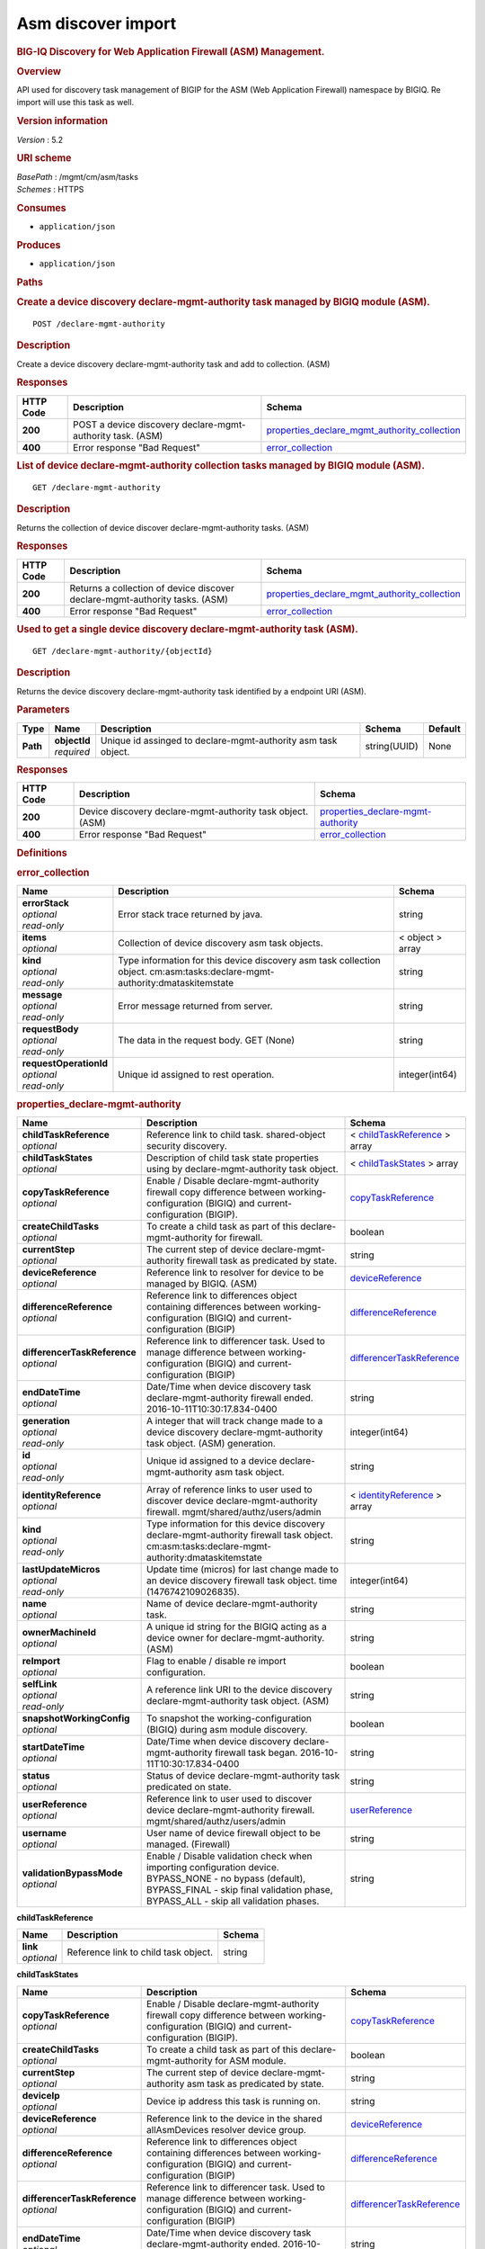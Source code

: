 Asm discover import
^^^^^^^^^^^^^^^^^^^

.. raw:: html

   <div id="header">

.. rubric:: BIG-IQ Discovery for Web Application Firewall (ASM)
   Management.
   :name: big-iq-discovery-for-web-application-firewall-asm-management.

.. raw:: html

   </div>

.. raw:: html

   <div id="content">

.. raw:: html

   <div class="sect1">

.. rubric:: Overview
   :name: _overview

.. raw:: html

   <div class="sectionbody">

.. raw:: html

   <div class="paragraph">

API used for discovery task management of BIGIP for the ASM (Web
Application Firewall) namespace by BIGIQ. Re import will use this task
as well.

.. raw:: html

   </div>

.. raw:: html

   <div class="sect2">

.. rubric:: Version information
   :name: _version_information

.. raw:: html

   <div class="paragraph">

*Version* : 5.2

.. raw:: html

   </div>

.. raw:: html

   </div>

.. raw:: html

   <div class="sect2">

.. rubric:: URI scheme
   :name: _uri_scheme

.. raw:: html

   <div class="paragraph">

| *BasePath* : /mgmt/cm/asm/tasks
| *Schemes* : HTTPS

.. raw:: html

   </div>

.. raw:: html

   </div>

.. raw:: html

   <div class="sect2">

.. rubric:: Consumes
   :name: _consumes

.. raw:: html

   <div class="ulist">

-  ``application/json``

.. raw:: html

   </div>

.. raw:: html

   </div>

.. raw:: html

   <div class="sect2">

.. rubric:: Produces
   :name: _produces

.. raw:: html

   <div class="ulist">

-  ``application/json``

.. raw:: html

   </div>

.. raw:: html

   </div>

.. raw:: html

   </div>

.. raw:: html

   </div>

.. raw:: html

   <div class="sect1">

.. rubric:: Paths
   :name: _paths

.. raw:: html

   <div class="sectionbody">

.. raw:: html

   <div class="sect2">

.. rubric:: Create a device discovery declare-mgmt-authority task
   managed by BIGIQ module (ASM).
   :name: _declare-mgmt-authority_post

.. raw:: html

   <div class="literalblock">

.. raw:: html

   <div class="content">

::

    POST /declare-mgmt-authority

.. raw:: html

   </div>

.. raw:: html

   </div>

.. raw:: html

   <div class="sect3">

.. rubric:: Description
   :name: _description

.. raw:: html

   <div class="paragraph">

Create a device discovery declare-mgmt-authority task and add to
collection. (ASM)

.. raw:: html

   </div>

.. raw:: html

   </div>

.. raw:: html

   <div class="sect3">

.. rubric:: Responses
   :name: _responses

+-------------+--------------------------------------------------------------+---------------------------------------------------------------------------------------------------------+
| HTTP Code   | Description                                                  | Schema                                                                                                  |
+=============+==============================================================+=========================================================================================================+
| **200**     | POST a device discovery declare-mgmt-authority task. (ASM)   | `properties\_declare\_mgmt\_authority\_collection <#_properties_declare_mgmt_authority_collection>`__   |
+-------------+--------------------------------------------------------------+---------------------------------------------------------------------------------------------------------+
| **400**     | Error response "Bad Request"                                 | `error\_collection <#_error_collection>`__                                                              |
+-------------+--------------------------------------------------------------+---------------------------------------------------------------------------------------------------------+

.. raw:: html

   </div>

.. raw:: html

   </div>

.. raw:: html

   <div class="sect2">

.. rubric:: List of device declare-mgmt-authority collection tasks
   managed by BIGIQ module (ASM).
   :name: _declare-mgmt-authority_get

.. raw:: html

   <div class="literalblock">

.. raw:: html

   <div class="content">

::

    GET /declare-mgmt-authority

.. raw:: html

   </div>

.. raw:: html

   </div>

.. raw:: html

   <div class="sect3">

.. rubric:: Description
   :name: _description_2

.. raw:: html

   <div class="paragraph">

Returns the collection of device discover declare-mgmt-authority tasks.
(ASM)

.. raw:: html

   </div>

.. raw:: html

   </div>

.. raw:: html

   <div class="sect3">

.. rubric:: Responses
   :name: _responses_2

+-------------+-------------------------------------------------------------------------------+---------------------------------------------------------------------------------------------------------+
| HTTP Code   | Description                                                                   | Schema                                                                                                  |
+=============+===============================================================================+=========================================================================================================+
| **200**     | Returns a collection of device discover declare-mgmt-authority tasks. (ASM)   | `properties\_declare\_mgmt\_authority\_collection <#_properties_declare_mgmt_authority_collection>`__   |
+-------------+-------------------------------------------------------------------------------+---------------------------------------------------------------------------------------------------------+
| **400**     | Error response "Bad Request"                                                  | `error\_collection <#_error_collection>`__                                                              |
+-------------+-------------------------------------------------------------------------------+---------------------------------------------------------------------------------------------------------+

.. raw:: html

   </div>

.. raw:: html

   </div>

.. raw:: html

   <div class="sect2">

.. rubric:: Used to get a single device discovery declare-mgmt-authority
   task (ASM).
   :name: _declare-mgmt-authority_objectid_get

.. raw:: html

   <div class="literalblock">

.. raw:: html

   <div class="content">

::

    GET /declare-mgmt-authority/{objectId}

.. raw:: html

   </div>

.. raw:: html

   </div>

.. raw:: html

   <div class="sect3">

.. rubric:: Description
   :name: _description_3

.. raw:: html

   <div class="paragraph">

Returns the device discovery declare-mgmt-authority task identified by a
endpoint URI (ASM).

.. raw:: html

   </div>

.. raw:: html

   </div>

.. raw:: html

   <div class="sect3">

.. rubric:: Parameters
   :name: _parameters

+------------+------------------+-----------------------------------------------------------------+----------------+-----------+
| Type       | Name             | Description                                                     | Schema         | Default   |
+============+==================+=================================================================+================+===========+
| **Path**   | | **objectId**   | Unique id assinged to declare-mgmt-authority asm task object.   | string(UUID)   | None      |
|            | | *required*     |                                                                 |                |           |
+------------+------------------+-----------------------------------------------------------------+----------------+-----------+

.. raw:: html

   </div>

.. raw:: html

   <div class="sect3">

.. rubric:: Responses
   :name: _responses_3

+-------------+--------------------------------------------------------------+--------------------------------------------------------------------------------+
| HTTP Code   | Description                                                  | Schema                                                                         |
+=============+==============================================================+================================================================================+
| **200**     | Device discovery declare-mgmt-authority task object. (ASM)   | `properties\_declare-mgmt-authority <#_properties_declare-mgmt-authority>`__   |
+-------------+--------------------------------------------------------------+--------------------------------------------------------------------------------+
| **400**     | Error response "Bad Request"                                 | `error\_collection <#_error_collection>`__                                     |
+-------------+--------------------------------------------------------------+--------------------------------------------------------------------------------+

.. raw:: html

   </div>

.. raw:: html

   </div>

.. raw:: html

   </div>

.. raw:: html

   </div>

.. raw:: html

   <div class="sect1">

.. rubric:: Definitions
   :name: _definitions

.. raw:: html

   <div class="sectionbody">

.. raw:: html

   <div class="sect2">

.. rubric:: error\_collection
   :name: _error_collection

+----------------------------+-------------------------------------------------------------------------------------------------------------------------------+--------------------+
| Name                       | Description                                                                                                                   | Schema             |
+============================+===============================================================================================================================+====================+
| | **errorStack**           | Error stack trace returned by java.                                                                                           | string             |
| | *optional*               |                                                                                                                               |                    |
| | *read-only*              |                                                                                                                               |                    |
+----------------------------+-------------------------------------------------------------------------------------------------------------------------------+--------------------+
| | **items**                | Collection of device discovery asm task objects.                                                                              | < object > array   |
| | *optional*               |                                                                                                                               |                    |
+----------------------------+-------------------------------------------------------------------------------------------------------------------------------+--------------------+
| | **kind**                 | Type information for this device discovery asm task collection object. cm:asm:tasks:declare-mgmt-authority:dmataskitemstate   | string             |
| | *optional*               |                                                                                                                               |                    |
| | *read-only*              |                                                                                                                               |                    |
+----------------------------+-------------------------------------------------------------------------------------------------------------------------------+--------------------+
| | **message**              | Error message returned from server.                                                                                           | string             |
| | *optional*               |                                                                                                                               |                    |
| | *read-only*              |                                                                                                                               |                    |
+----------------------------+-------------------------------------------------------------------------------------------------------------------------------+--------------------+
| | **requestBody**          | The data in the request body. GET (None)                                                                                      | string             |
| | *optional*               |                                                                                                                               |                    |
| | *read-only*              |                                                                                                                               |                    |
+----------------------------+-------------------------------------------------------------------------------------------------------------------------------+--------------------+
| | **requestOperationId**   | Unique id assigned to rest operation.                                                                                         | integer(int64)     |
| | *optional*               |                                                                                                                               |                    |
| | *read-only*              |                                                                                                                               |                    |
+----------------------------+-------------------------------------------------------------------------------------------------------------------------------+--------------------+

.. raw:: html

   </div>

.. raw:: html

   <div class="sect2">

.. rubric:: properties\_declare-mgmt-authority
   :name: _properties_declare-mgmt-authority

+----------------------------------+-----------------------------------------------------------------------------------------------------------------------------------------------------------------------------------------------------+-----------------------------------------------------------------------------------------------+
| Name                             | Description                                                                                                                                                                                         | Schema                                                                                        |
+==================================+=====================================================================================================================================================================================================+===============================================================================================+
| | **childTaskReference**         | Reference link to child task. shared-object security discovery.                                                                                                                                     | < `childTaskReference <#_properties_declare-mgmt-authority_childtaskreference>`__ > array     |
| | *optional*                     |                                                                                                                                                                                                     |                                                                                               |
+----------------------------------+-----------------------------------------------------------------------------------------------------------------------------------------------------------------------------------------------------+-----------------------------------------------------------------------------------------------+
| | **childTaskStates**            | Description of child task state properties using by declare-mgmt-authority task object.                                                                                                             | < `childTaskStates <#_properties_declare-mgmt-authority_childtaskstates>`__ > array           |
| | *optional*                     |                                                                                                                                                                                                     |                                                                                               |
+----------------------------------+-----------------------------------------------------------------------------------------------------------------------------------------------------------------------------------------------------+-----------------------------------------------------------------------------------------------+
| | **copyTaskReference**          | Enable / Disable declare-mgmt-authority firewall copy difference between working-configuration (BIGIQ) and current-configuration (BIGIP).                                                           | `copyTaskReference <#_properties_declare-mgmt-authority_copytaskreference>`__                 |
| | *optional*                     |                                                                                                                                                                                                     |                                                                                               |
+----------------------------------+-----------------------------------------------------------------------------------------------------------------------------------------------------------------------------------------------------+-----------------------------------------------------------------------------------------------+
| | **createChildTasks**           | To create a child task as part of this declare-mgmt-authority for firewall.                                                                                                                         | boolean                                                                                       |
| | *optional*                     |                                                                                                                                                                                                     |                                                                                               |
+----------------------------------+-----------------------------------------------------------------------------------------------------------------------------------------------------------------------------------------------------+-----------------------------------------------------------------------------------------------+
| | **currentStep**                | The current step of device declare-mgmt-authority firewall task as predicated by state.                                                                                                             | string                                                                                        |
| | *optional*                     |                                                                                                                                                                                                     |                                                                                               |
+----------------------------------+-----------------------------------------------------------------------------------------------------------------------------------------------------------------------------------------------------+-----------------------------------------------------------------------------------------------+
| | **deviceReference**            | Reference link to resolver for device to be managed by BIGIQ. (ASM)                                                                                                                                 | `deviceReference <#_properties_declare-mgmt-authority_devicereference>`__                     |
| | *optional*                     |                                                                                                                                                                                                     |                                                                                               |
+----------------------------------+-----------------------------------------------------------------------------------------------------------------------------------------------------------------------------------------------------+-----------------------------------------------------------------------------------------------+
| | **differenceReference**        | Reference link to differences object containing differences between working-configuration (BIGIQ) and current-configuration (BIGIP)                                                                 | `differenceReference <#_properties_declare-mgmt-authority_differencereference>`__             |
| | *optional*                     |                                                                                                                                                                                                     |                                                                                               |
+----------------------------------+-----------------------------------------------------------------------------------------------------------------------------------------------------------------------------------------------------+-----------------------------------------------------------------------------------------------+
| | **differencerTaskReference**   | Reference link to differencer task. Used to manage difference between working-configuration (BIGIQ) and current-configuration (BIGIP)                                                               | `differencerTaskReference <#_properties_declare-mgmt-authority_differencertaskreference>`__   |
| | *optional*                     |                                                                                                                                                                                                     |                                                                                               |
+----------------------------------+-----------------------------------------------------------------------------------------------------------------------------------------------------------------------------------------------------+-----------------------------------------------------------------------------------------------+
| | **endDateTime**                | Date/Time when device discovery task declare-mgmt-authority firewall ended. 2016-10-11T10:30:17.834-0400                                                                                            | string                                                                                        |
| | *optional*                     |                                                                                                                                                                                                     |                                                                                               |
+----------------------------------+-----------------------------------------------------------------------------------------------------------------------------------------------------------------------------------------------------+-----------------------------------------------------------------------------------------------+
| | **generation**                 | A integer that will track change made to a device discovery declare-mgmt-authority task object. (ASM) generation.                                                                                   | integer(int64)                                                                                |
| | *optional*                     |                                                                                                                                                                                                     |                                                                                               |
| | *read-only*                    |                                                                                                                                                                                                     |                                                                                               |
+----------------------------------+-----------------------------------------------------------------------------------------------------------------------------------------------------------------------------------------------------+-----------------------------------------------------------------------------------------------+
| | **id**                         | Unique id assigned to a device declare-mgmt-authority asm task object.                                                                                                                              | string                                                                                        |
| | *optional*                     |                                                                                                                                                                                                     |                                                                                               |
| | *read-only*                    |                                                                                                                                                                                                     |                                                                                               |
+----------------------------------+-----------------------------------------------------------------------------------------------------------------------------------------------------------------------------------------------------+-----------------------------------------------------------------------------------------------+
| | **identityReference**          | Array of reference links to user used to discover device declare-mgmt-authority firewall. mgmt/shared/authz/users/admin                                                                             | < `identityReference <#_properties_declare-mgmt-authority_identityreference>`__ > array       |
| | *optional*                     |                                                                                                                                                                                                     |                                                                                               |
+----------------------------------+-----------------------------------------------------------------------------------------------------------------------------------------------------------------------------------------------------+-----------------------------------------------------------------------------------------------+
| | **kind**                       | Type information for this device discovery declare-mgmt-authority firewall task object. cm:asm:tasks:declare-mgmt-authority:dmataskitemstate                                                        | string                                                                                        |
| | *optional*                     |                                                                                                                                                                                                     |                                                                                               |
| | *read-only*                    |                                                                                                                                                                                                     |                                                                                               |
+----------------------------------+-----------------------------------------------------------------------------------------------------------------------------------------------------------------------------------------------------+-----------------------------------------------------------------------------------------------+
| | **lastUpdateMicros**           | Update time (micros) for last change made to an device discovery firewall task object. time (1476742109026835).                                                                                     | integer(int64)                                                                                |
| | *optional*                     |                                                                                                                                                                                                     |                                                                                               |
| | *read-only*                    |                                                                                                                                                                                                     |                                                                                               |
+----------------------------------+-----------------------------------------------------------------------------------------------------------------------------------------------------------------------------------------------------+-----------------------------------------------------------------------------------------------+
| | **name**                       | Name of device declare-mgmt-authority task.                                                                                                                                                         | string                                                                                        |
| | *optional*                     |                                                                                                                                                                                                     |                                                                                               |
+----------------------------------+-----------------------------------------------------------------------------------------------------------------------------------------------------------------------------------------------------+-----------------------------------------------------------------------------------------------+
| | **ownerMachineId**             | A unique id string for the BIGIQ acting as a device owner for declare-mgmt-authority. (ASM)                                                                                                         | string                                                                                        |
| | *optional*                     |                                                                                                                                                                                                     |                                                                                               |
+----------------------------------+-----------------------------------------------------------------------------------------------------------------------------------------------------------------------------------------------------+-----------------------------------------------------------------------------------------------+
| | **reImport**                   | Flag to enable / disable re import configuration.                                                                                                                                                   | boolean                                                                                       |
| | *optional*                     |                                                                                                                                                                                                     |                                                                                               |
+----------------------------------+-----------------------------------------------------------------------------------------------------------------------------------------------------------------------------------------------------+-----------------------------------------------------------------------------------------------+
| | **selfLink**                   | A reference link URI to the device discovery declare-mgmt-authority task object. (ASM)                                                                                                              | string                                                                                        |
| | *optional*                     |                                                                                                                                                                                                     |                                                                                               |
| | *read-only*                    |                                                                                                                                                                                                     |                                                                                               |
+----------------------------------+-----------------------------------------------------------------------------------------------------------------------------------------------------------------------------------------------------+-----------------------------------------------------------------------------------------------+
| | **snapshotWorkingConfig**      | To snapshot the working-configuration (BIGIQ) during asm module discovery.                                                                                                                          | boolean                                                                                       |
| | *optional*                     |                                                                                                                                                                                                     |                                                                                               |
+----------------------------------+-----------------------------------------------------------------------------------------------------------------------------------------------------------------------------------------------------+-----------------------------------------------------------------------------------------------+
| | **startDateTime**              | Date/Time when device discovery declare-mgmt-authority firewall task began. 2016-10-11T10:30:17.834-0400                                                                                            | string                                                                                        |
| | *optional*                     |                                                                                                                                                                                                     |                                                                                               |
+----------------------------------+-----------------------------------------------------------------------------------------------------------------------------------------------------------------------------------------------------+-----------------------------------------------------------------------------------------------+
| | **status**                     | Status of device declare-mgmt-authority task predicated on state.                                                                                                                                   | string                                                                                        |
| | *optional*                     |                                                                                                                                                                                                     |                                                                                               |
+----------------------------------+-----------------------------------------------------------------------------------------------------------------------------------------------------------------------------------------------------+-----------------------------------------------------------------------------------------------+
| | **userReference**              | Reference link to user used to discover device declare-mgmt-authority firewall. mgmt/shared/authz/users/admin                                                                                       | `userReference <#_properties_declare-mgmt-authority_userreference>`__                         |
| | *optional*                     |                                                                                                                                                                                                     |                                                                                               |
+----------------------------------+-----------------------------------------------------------------------------------------------------------------------------------------------------------------------------------------------------+-----------------------------------------------------------------------------------------------+
| | **username**                   | User name of device firewall object to be managed. (Firewall)                                                                                                                                       | string                                                                                        |
| | *optional*                     |                                                                                                                                                                                                     |                                                                                               |
+----------------------------------+-----------------------------------------------------------------------------------------------------------------------------------------------------------------------------------------------------+-----------------------------------------------------------------------------------------------+
| | **validationBypassMode**       | Enable / Disable validation check when importing configuration device. BYPASS\_NONE - no bypass (default), BYPASS\_FINAL - skip final validation phase, BYPASS\_ALL - skip all validation phases.   | string                                                                                        |
| | *optional*                     |                                                                                                                                                                                                     |                                                                                               |
+----------------------------------+-----------------------------------------------------------------------------------------------------------------------------------------------------------------------------------------------------+-----------------------------------------------------------------------------------------------+

.. raw:: html

   <div id="_properties_declare-mgmt-authority_childtaskreference"
   class="paragraph">

**childTaskReference**

.. raw:: html

   </div>

+----------------+----------------------------------------+----------+
| Name           | Description                            | Schema   |
+================+========================================+==========+
| | **link**     | Reference link to child task object.   | string   |
| | *optional*   |                                        |          |
+----------------+----------------------------------------+----------+

.. raw:: html

   <div id="_properties_declare-mgmt-authority_childtaskstates"
   class="paragraph">

**childTaskStates**

.. raw:: html

   </div>

+----------------------------------+-----------------------------------------------------------------------------------------------------------------------------------------------------------------------------------------------------+-----------------------------------------------------------------------------------------------+
| Name                             | Description                                                                                                                                                                                         | Schema                                                                                        |
+==================================+=====================================================================================================================================================================================================+===============================================================================================+
| | **copyTaskReference**          | Enable / Disable declare-mgmt-authority firewall copy difference between working-configuration (BIGIQ) and current-configuration (BIGIP).                                                           | `copyTaskReference <#_properties_declare-mgmt-authority_copytaskreference>`__                 |
| | *optional*                     |                                                                                                                                                                                                     |                                                                                               |
+----------------------------------+-----------------------------------------------------------------------------------------------------------------------------------------------------------------------------------------------------+-----------------------------------------------------------------------------------------------+
| | **createChildTasks**           | To create a child task as part of this declare-mgmt-authority for ASM module.                                                                                                                       | boolean                                                                                       |
| | *optional*                     |                                                                                                                                                                                                     |                                                                                               |
+----------------------------------+-----------------------------------------------------------------------------------------------------------------------------------------------------------------------------------------------------+-----------------------------------------------------------------------------------------------+
| | **currentStep**                | The current step of device declare-mgmt-authority asm task as predicated by state.                                                                                                                  | string                                                                                        |
| | *optional*                     |                                                                                                                                                                                                     |                                                                                               |
+----------------------------------+-----------------------------------------------------------------------------------------------------------------------------------------------------------------------------------------------------+-----------------------------------------------------------------------------------------------+
| | **deviceIp**                   | Device ip address this task is running on.                                                                                                                                                          | string                                                                                        |
| | *optional*                     |                                                                                                                                                                                                     |                                                                                               |
+----------------------------------+-----------------------------------------------------------------------------------------------------------------------------------------------------------------------------------------------------+-----------------------------------------------------------------------------------------------+
| | **deviceReference**            | Reference link to the device in the shared allAsmDevices resolver device group.                                                                                                                     | `deviceReference <#_properties_declare-mgmt-authority_devicereference>`__                     |
| | *optional*                     |                                                                                                                                                                                                     |                                                                                               |
+----------------------------------+-----------------------------------------------------------------------------------------------------------------------------------------------------------------------------------------------------+-----------------------------------------------------------------------------------------------+
| | **differenceReference**        | Reference link to differences object containing differences between working-configuration (BIGIQ) and current-configuration (BIGIP)                                                                 | `differenceReference <#_properties_declare-mgmt-authority_differencereference>`__             |
| | *optional*                     |                                                                                                                                                                                                     |                                                                                               |
+----------------------------------+-----------------------------------------------------------------------------------------------------------------------------------------------------------------------------------------------------+-----------------------------------------------------------------------------------------------+
| | **differencerTaskReference**   | Reference link to differencer task. Used to manage difference between working-configuration (BIGIQ) and current-configuration (BIGIP)                                                               | `differencerTaskReference <#_properties_declare-mgmt-authority_differencertaskreference>`__   |
| | *optional*                     |                                                                                                                                                                                                     |                                                                                               |
+----------------------------------+-----------------------------------------------------------------------------------------------------------------------------------------------------------------------------------------------------+-----------------------------------------------------------------------------------------------+
| | **endDateTime**                | Date/Time when device discovery task declare-mgmt-authority ended. 2016-10-11T10:30:17.834-0400                                                                                                     | string                                                                                        |
| | *optional*                     |                                                                                                                                                                                                     |                                                                                               |
+----------------------------------+-----------------------------------------------------------------------------------------------------------------------------------------------------------------------------------------------------+-----------------------------------------------------------------------------------------------+
| | **generation**                 | A integer that will track change made to a device discovery declare-mgmt-authority task object. (ASM) generation.                                                                                   | integer(int64)                                                                                |
| | *optional*                     |                                                                                                                                                                                                     |                                                                                               |
| | *read-only*                    |                                                                                                                                                                                                     |                                                                                               |
+----------------------------------+-----------------------------------------------------------------------------------------------------------------------------------------------------------------------------------------------------+-----------------------------------------------------------------------------------------------+
| | **id**                         | Unique id for child task.                                                                                                                                                                           | string                                                                                        |
| | *optional*                     |                                                                                                                                                                                                     |                                                                                               |
+----------------------------------+-----------------------------------------------------------------------------------------------------------------------------------------------------------------------------------------------------+-----------------------------------------------------------------------------------------------+
| | **identityReference**          | Array of reference links to user used to discover device declare-mgmt-authority. mgmt/shared/authz/users/admin                                                                                      | < `identityReference <#_properties_declare-mgmt-authority_identityreference>`__ > array       |
| | *optional*                     |                                                                                                                                                                                                     |                                                                                               |
+----------------------------------+-----------------------------------------------------------------------------------------------------------------------------------------------------------------------------------------------------+-----------------------------------------------------------------------------------------------+
| | **isChildTask**                | Identify if task is a child of this declare-mgmt-authority for ASM module.                                                                                                                          | boolean                                                                                       |
| | *optional*                     |                                                                                                                                                                                                     |                                                                                               |
+----------------------------------+-----------------------------------------------------------------------------------------------------------------------------------------------------------------------------------------------------+-----------------------------------------------------------------------------------------------+
| | **kind**                       | Type information for this device discovery declare-mgmt-authority firewall task object. cm:asm:tasks:declare-mgmt-authority:dmataskitemstate                                                        | string                                                                                        |
| | *optional*                     |                                                                                                                                                                                                     |                                                                                               |
| | *read-only*                    |                                                                                                                                                                                                     |                                                                                               |
+----------------------------------+-----------------------------------------------------------------------------------------------------------------------------------------------------------------------------------------------------+-----------------------------------------------------------------------------------------------+
| | **lastUpdateMicros**           | Update time (micros) for last change made to an device discovery firewall task object. time (1476742109026835).                                                                                     | integer(int64)                                                                                |
| | *optional*                     |                                                                                                                                                                                                     |                                                                                               |
| | *read-only*                    |                                                                                                                                                                                                     |                                                                                               |
+----------------------------------+-----------------------------------------------------------------------------------------------------------------------------------------------------------------------------------------------------+-----------------------------------------------------------------------------------------------+
| | **ownerMachineId**             | A unique id string for the BIGIQ acting as a device owner for declare-mgmt-authority. (ASM)                                                                                                         | string                                                                                        |
| | *optional*                     |                                                                                                                                                                                                     |                                                                                               |
+----------------------------------+-----------------------------------------------------------------------------------------------------------------------------------------------------------------------------------------------------+-----------------------------------------------------------------------------------------------+
| | **parentTaskReference**        | Reference link to parent process.                                                                                                                                                                   | `parentTaskReference <#_properties_declare-mgmt-authority_parenttaskreference>`__             |
| | *optional*                     |                                                                                                                                                                                                     |                                                                                               |
+----------------------------------+-----------------------------------------------------------------------------------------------------------------------------------------------------------------------------------------------------+-----------------------------------------------------------------------------------------------+
| | **reImport**                   | Flag to enable / disable re import configuration.                                                                                                                                                   | boolean                                                                                       |
| | *optional*                     |                                                                                                                                                                                                     |                                                                                               |
+----------------------------------+-----------------------------------------------------------------------------------------------------------------------------------------------------------------------------------------------------+-----------------------------------------------------------------------------------------------+
| | **selfLink**                   | A reference link URI to the device discovery declare-mgmt-authority task object. (ASM)                                                                                                              | string                                                                                        |
| | *optional*                     |                                                                                                                                                                                                     |                                                                                               |
| | *read-only*                    |                                                                                                                                                                                                     |                                                                                               |
+----------------------------------+-----------------------------------------------------------------------------------------------------------------------------------------------------------------------------------------------------+-----------------------------------------------------------------------------------------------+
| | **skipDiscovery**              | Skip discovery for re import configuration.                                                                                                                                                         | boolean                                                                                       |
| | *optional*                     |                                                                                                                                                                                                     |                                                                                               |
+----------------------------------+-----------------------------------------------------------------------------------------------------------------------------------------------------------------------------------------------------+-----------------------------------------------------------------------------------------------+
| | **startDateTime**              | Date/Time when device discovery declare-mgmt-authority task began. 2016-10-11T10:30:17.834-0400                                                                                                     | string                                                                                        |
| | *optional*                     |                                                                                                                                                                                                     |                                                                                               |
+----------------------------------+-----------------------------------------------------------------------------------------------------------------------------------------------------------------------------------------------------+-----------------------------------------------------------------------------------------------+
| | **status**                     | Status of device discovery declare-mgmt-authority task during state transistion. (ASM)                                                                                                              | string                                                                                        |
| | *optional*                     |                                                                                                                                                                                                     |                                                                                               |
+----------------------------------+-----------------------------------------------------------------------------------------------------------------------------------------------------------------------------------------------------+-----------------------------------------------------------------------------------------------+
| | **useBigiqSync**               | Flag to sync BIGIP cluster management (True / False)                                                                                                                                                | boolean                                                                                       |
| | *optional*                     |                                                                                                                                                                                                     |                                                                                               |
+----------------------------------+-----------------------------------------------------------------------------------------------------------------------------------------------------------------------------------------------------+-----------------------------------------------------------------------------------------------+
| | **userReference**              | Reference link to user used to discover device declare-mgmt-authority. mgmt/shared/authz/users/admin                                                                                                | `userReference <#_properties_declare-mgmt-authority_userreference>`__                         |
| | *optional*                     |                                                                                                                                                                                                     |                                                                                               |
+----------------------------------+-----------------------------------------------------------------------------------------------------------------------------------------------------------------------------------------------------+-----------------------------------------------------------------------------------------------+
| | **username**                   | User name of device firewall object to be managed. (ASM)                                                                                                                                            | string                                                                                        |
| | *optional*                     |                                                                                                                                                                                                     |                                                                                               |
+----------------------------------+-----------------------------------------------------------------------------------------------------------------------------------------------------------------------------------------------------+-----------------------------------------------------------------------------------------------+
| | **validationBypassMode**       | Enable / Disable validation check when importing configuration device. BYPASS\_NONE - no bypass (default), BYPASS\_FINAL - skip final validation phase, BYPASS\_ALL - skip all validation phases.   | string                                                                                        |
| | *optional*                     |                                                                                                                                                                                                     |                                                                                               |
+----------------------------------+-----------------------------------------------------------------------------------------------------------------------------------------------------------------------------------------------------+-----------------------------------------------------------------------------------------------+

.. raw:: html

   <div id="_properties_declare-mgmt-authority_copytaskreference"
   class="paragraph">

**copyTaskReference**

.. raw:: html

   </div>

+----------------+--------------------------------------------------------------+----------+
| Name           | Description                                                  | Schema   |
+================+==============================================================+==========+
| | **link**     | Reference link to declare-mgmt-authority copy task object.   | string   |
| | *optional*   |                                                              |          |
+----------------+--------------------------------------------------------------+----------+

.. raw:: html

   <div id="_properties_declare-mgmt-authority_devicereference"
   class="paragraph">

**deviceReference**

.. raw:: html

   </div>

+----------------+-----------------------------------------------------------------------------------+----------+
| Name           | Description                                                                       | Schema   |
+================+===================================================================================+==========+
| | **link**     | Reference link to the device in the shared allAsmDevices resolver device group.   | string   |
| | *optional*   |                                                                                   |          |
+----------------+-----------------------------------------------------------------------------------+----------+

.. raw:: html

   <div id="_properties_declare-mgmt-authority_differencereference"
   class="paragraph">

**differenceReference**

.. raw:: html

   </div>

+----------------+-------------------------------------------------------------------------------------------------------------------------------+----------+
| Name           | Description                                                                                                                   | Schema   |
+================+===============================================================================================================================+==========+
| | **link**     | Reference link to delcare-mgmt-authority differences found (current-config (BIGIP) and working-config (BIGIQ)) during task.   | string   |
| | *optional*   |                                                                                                                               |          |
+----------------+-------------------------------------------------------------------------------------------------------------------------------+----------+

.. raw:: html

   <div id="_properties_declare-mgmt-authority_differencertaskreference"
   class="paragraph">

**differencerTaskReference**

.. raw:: html

   </div>

+----------------+---------------------------------------------------------------------+----------+
| Name           | Description                                                         | Schema   |
+================+=====================================================================+==========+
| | **link**     | Reference link to delcare-mgmt-authority differences task object.   | string   |
| | *optional*   |                                                                     |          |
+----------------+---------------------------------------------------------------------+----------+

.. raw:: html

   <div id="_properties_declare-mgmt-authority_identityreference"
   class="paragraph">

**identityReference**

.. raw:: html

   </div>

+----------------+--------------------------------------------------------------------+----------+
| Name           | Description                                                        | Schema   |
+================+====================================================================+==========+
| | **link**     | Array of reference links to users. mgmt/shared/authz/users/admin   | string   |
| | *optional*   |                                                                    |          |
+----------------+--------------------------------------------------------------------+----------+

.. raw:: html

   <div id="_properties_declare-mgmt-authority_parenttaskreference"
   class="paragraph">

**parentTaskReference**

.. raw:: html

   </div>

+----------------+---------------------------------------------------------------------------+----------+
| Name           | Description                                                               | Schema   |
+================+===========================================================================+==========+
| | **link**     | Reference link to parent task. This declare-mgmt-authority task object.   | string   |
| | *optional*   |                                                                           |          |
+----------------+---------------------------------------------------------------------------+----------+

.. raw:: html

   <div id="_properties_declare-mgmt-authority_userreference"
   class="paragraph">

**userReference**

.. raw:: html

   </div>

+----------------+---------------------------------------------------+----------+
| Name           | Description                                       | Schema   |
+================+===================================================+==========+
| | **link**     | Reference links to user. mgmt/shared/authz/user   | string   |
| | *optional*   |                                                   |          |
+----------------+---------------------------------------------------+----------+

.. raw:: html

   <div id="_properties_declare-mgmt-authority_copytaskreference"
   class="paragraph">

**copyTaskReference**

.. raw:: html

   </div>

+----------------+------------------------------------------------------------------+----------+
| Name           | Description                                                      | Schema   |
+================+==================================================================+==========+
| | **link**     | Reference link to declare-mgmt-authority difference copy task.   | string   |
| | *optional*   |                                                                  |          |
+----------------+------------------------------------------------------------------+----------+

.. raw:: html

   <div id="_properties_declare-mgmt-authority_devicereference"
   class="paragraph">

**deviceReference**

.. raw:: html

   </div>

+----------------+---------------------------------------------------------+----------+
| Name           | Description                                             | Schema   |
+================+=========================================================+==========+
| | **link**     | Reference link to declare-mgmt-authority task device.   | string   |
| | *optional*   |                                                         |          |
+----------------+---------------------------------------------------------+----------+

.. raw:: html

   <div id="_properties_declare-mgmt-authority_differencereference"
   class="paragraph">

**differenceReference**

.. raw:: html

   </div>

+----------------+----------------------------------------------------------------------+----------+
| Name           | Description                                                          | Schema   |
+================+======================================================================+==========+
| | **link**     | Reference link to shared security configuration difference report.   | string   |
| | *optional*   |                                                                      |          |
+----------------+----------------------------------------------------------------------+----------+

.. raw:: html

   <div id="_properties_declare-mgmt-authority_differencertaskreference"
   class="paragraph">

**differencerTaskReference**

.. raw:: html

   </div>

+----------------+---------------------------------------------------------------------------+----------+
| Name           | Description                                                               | Schema   |
+================+===========================================================================+==========+
| | **link**     | Reference link to shared security configuration difference task object.   | string   |
| | *optional*   |                                                                           |          |
+----------------+---------------------------------------------------------------------------+----------+

.. raw:: html

   <div id="_properties_declare-mgmt-authority_identityreference"
   class="paragraph">

**identityReference**

.. raw:: html

   </div>

+----------------+-----------------------------------------------------------+----------+
| Name           | Description                                               | Schema   |
+================+===========================================================+==========+
| | **link**     | Reference link to users. /mgmt/shared/authz/users/admin   | string   |
| | *optional*   |                                                           |          |
+----------------+-----------------------------------------------------------+----------+

.. raw:: html

   <div id="_properties_declare-mgmt-authority_userreference"
   class="paragraph">

**userReference**

.. raw:: html

   </div>

+----------------+-----------------------------------------------------------+----------+
| Name           | Description                                               | Schema   |
+================+===========================================================+==========+
| | **link**     | Reference link to users. /mgmt/shared/authz/users/admin   | string   |
| | *optional*   |                                                           |          |
+----------------+-----------------------------------------------------------+----------+

.. raw:: html

   </div>

.. raw:: html

   <div class="sect2">

.. rubric:: properties\_declare\_mgmt\_authority\_collection
   :name: _properties_declare_mgmt_authority_collection

+--------------------------+------------------------------------------------------------------------------------------------------------------------------+--------------------+
| Name                     | Description                                                                                                                  | Schema             |
+==========================+==============================================================================================================================+====================+
| | **generation**         | A integer that will track change made to a device discovery asm task collection object. generation.                          | integer(int64)     |
| | *optional*             |                                                                                                                              |                    |
| | *read-only*            |                                                                                                                              |                    |
+--------------------------+------------------------------------------------------------------------------------------------------------------------------+--------------------+
| | **items**              | Array of device discovery asm task objects.                                                                                  | < object > array   |
| | *optional*             |                                                                                                                              |                    |
+--------------------------+------------------------------------------------------------------------------------------------------------------------------+--------------------+
| | **kind**               | Type information for this device discover asm task collection object. cm:asm:tasks:declare-mgmt-authority:dmataskitemstate   | string             |
| | *optional*             |                                                                                                                              |                    |
| | *read-only*            |                                                                                                                              |                    |
+--------------------------+------------------------------------------------------------------------------------------------------------------------------+--------------------+
| | **lastUpdateMicros**   | Update time (micros) for last change made to an device discovery asm task collection object. time.                           | integer(int64)     |
| | *optional*             |                                                                                                                              |                    |
| | *read-only*            |                                                                                                                              |                    |
+--------------------------+------------------------------------------------------------------------------------------------------------------------------+--------------------+
| | **selfLink**           | A reference link URI to the device discovery asm task collection object.                                                     | string             |
| | *optional*             |                                                                                                                              |                    |
| | *read-only*            |                                                                                                                              |                    |
+--------------------------+------------------------------------------------------------------------------------------------------------------------------+--------------------+

.. raw:: html

   </div>

.. raw:: html

   </div>

.. raw:: html

   </div>

.. raw:: html

   </div>

.. raw:: html

   <div id="footer">

.. raw:: html

   <div id="footer-text">

Last updated 2016-11-18 10:40:00 EST

.. raw:: html

   </div>

.. raw:: html

   </div>
